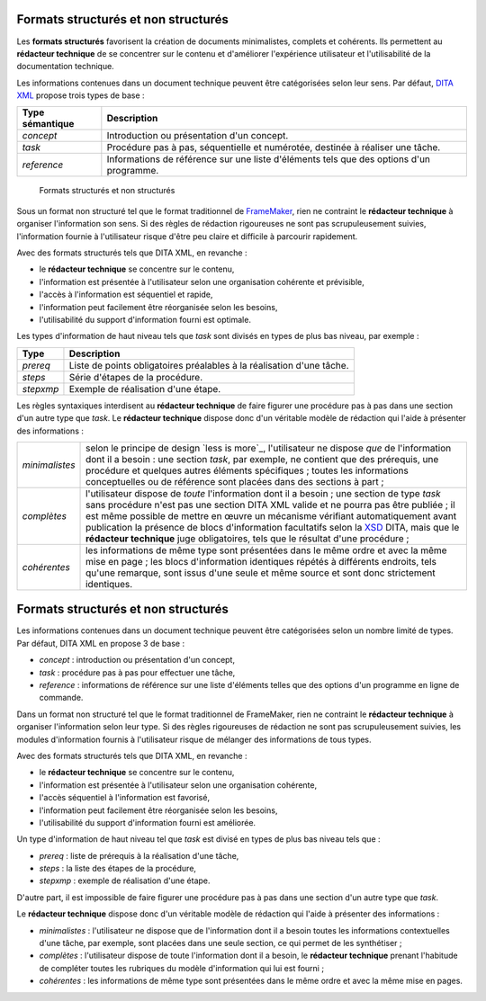 .. Copyright 2011-2014 Olivier Carrère
.. Cette œuvre est mise à disposition selon les termes de la licence Creative
.. Commons Attribution - Pas d'utilisation commerciale - Partage dans les mêmes
.. conditions 4.0 international.

.. _formats-structures-et-non-structures:

Formats structurés et non structurés
====================================

Les **formats structurés** favorisent la création de documents minimalistes,
complets et cohérents. Ils permettent au **rédacteur technique** de se
concentrer sur le contenu et d'améliorer l'expérience utilisateur et
l'utilisabilité de la documentation technique.

Les informations contenues dans un document technique peuvent être catégorisées
selon leur sens. Par défaut, `DITA XML
<http://fr.wikipedia.org/wiki/Darwin_Information_Typing_Architecture>`_ propose
trois types de base :

+------------------------------+------------------------------+
|**Type sémantique**           |**Description**               |
+------------------------------+------------------------------+
|*concept*                     |Introduction ou présentation  |
|                              |d'un concept.                 |
+------------------------------+------------------------------+
|*task*                        |Procédure pas à pas,          |
|                              |séquentielle et numérotée,    |
|                              |destinée à réaliser une tâche.|
+------------------------------+------------------------------+
|*reference*                   |Informations de référence sur |
|                              |une liste d'éléments tels que |
|                              |des options d'un programme.   |
+------------------------------+------------------------------+

.. figure:: media/structured.png

   Formats structurés et non structurés

Sous un format non structuré tel que le format traditionnel de
`FrameMaker <http://en.wikipedia.org/wiki/Adobe_FrameMaker>`_, rien ne
contraint le **rédacteur technique** à organiser l'information son sens. Si des
règles de rédaction rigoureuses ne sont pas scrupuleusement suivies,
l'information fournie à l'utilisateur risque d'être peu claire et difficile à
parcourir rapidement.

Avec des formats structurés tels que DITA XML, en revanche :

- le **rédacteur technique** se concentre sur le contenu,
- l'information est présentée à l'utilisateur selon une organisation cohérente
  et prévisible,
- l'accès à l'information est séquentiel et rapide,
- l'information peut facilement être réorganisée selon les besoins,
- l'utilisabilité du support d'information fourni est optimale.

Les types d'information de haut niveau tels que *task* sont divisés en types de
plus bas niveau, par exemple :

+------------------------------+------------------------------+
|**Type**                      |**Description**               |
+------------------------------+------------------------------+
|*prereq*                      |Liste de points obligatoires  |
|                              |préalables à la réalisation   |
|                              |d'une tâche.                  |
+------------------------------+------------------------------+
|*steps*                       |Série d'étapes de la          |
|                              |procédure.                    |
+------------------------------+------------------------------+
|*stepxmp*                     |Exemple de réalisation d'une  |
|                              |étape.                        |
+------------------------------+------------------------------+

Les règles syntaxiques interdisent au **rédacteur technique** de faire figurer
une procédure pas à pas dans une section d'un autre type que *task*.  Le
**rédacteur technique** dispose donc d'un véritable modèle de rédaction qui
l'aide à présenter des informations :

+--------------+---------------------------------------------------------------+
|*minimalistes*|selon le principe de design `less is more`_, l'utilisateur ne  |
|              |dispose *que* de l'information dont il a besoin : une section  |
|              |*task*, par exemple, ne contient que des prérequis, une        |
|              |procédure et quelques autres éléments spécifiques ; toutes les |
|              |informations conceptuelles ou de référence sont placées dans   |
|              |des sections à part ;                                          |
+--------------+---------------------------------------------------------------+
|*complètes*   |l'utilisateur dispose de *toute* l'information dont il a besoin|
|              |; une section de type *task* sans procédure n'est pas une      |
|              |section DITA XML valide et ne pourra pas être publiée ; il est |
|              |même possible de mettre en œuvre un mécanisme vérifiant        |
|              |automatiquement avant publication la présence de blocs         |
|              |d'information facultatifs selon la `XSD                        |
|              |<http://fr.wikipedia.org/wiki/Document_Type_Definition>`_ DITA,|
|              |mais que le **rédacteur technique** juge obligatoires, tels que|
|              |le résultat d'une procédure ;                                  |
+--------------+---------------------------------------------------------------+
|*cohérentes*  |les informations de même type sont présentées dans le même     |
|              |ordre et avec la même mise en page ; les blocs d'information   |
|              |identiques répétés à différents endroits, tels qu'une remarque,|
|              |sont issus d'une seule et même source et sont donc strictement |
|              |identiques.                                                    |
+--------------+---------------------------------------------------------------+
Formats structurés et non structurés
====================================

Les informations contenues dans un document technique peuvent être catégorisées
selon un nombre limité de types. Par défaut, DITA XML en propose 3 de base :

- *concept* : introduction ou présentation d'un concept,

- *task* : procédure pas à pas pour effectuer une tâche,

- *reference* : informations de référence sur une liste d'éléments telles que
  des options d'un programme en ligne de commande.

Dans un format non structuré tel que le format traditionnel de FrameMaker, rien
ne contraint le **rédacteur technique** à organiser l'information selon leur
type. Si des règles rigoureuses de rédaction ne sont pas scrupuleusement
suivies, les modules d'information fournis à l'utilisateur risque de mélanger
des informations de tous types.

Avec des formats structurés tels que DITA XML, en revanche :

- le **rédacteur technique** se concentre sur le contenu,

- l'information est présentée à l'utilisateur selon une organisation cohérente,

- l'accès séquentiel à l'information est favorisé,

- l'information peut facilement être réorganisée selon les besoins,

- l'utilisabilité du support d'information fourni est améliorée.

Un type d'information de haut niveau tel que *task* est divisé en types de plus
bas niveau tels que :

- *prereq* : liste de prérequis à la réalisation d'une tâche,

- *steps* : la liste des étapes de la procédure,

- *stepxmp* : exemple de réalisation d'une étape.

D'autre part, il est impossible de faire figurer une procédure pas à pas dans
une section d'un autre type que *task*.

Le **rédacteur technique** dispose donc d'un véritable modèle de rédaction qui
l'aide à présenter des informations :

- *minimalistes* : l'utilisateur ne dispose que de l'information dont il a
  besoin toutes les informations contextuelles d'une tâche, par exemple, sont
  placées dans une seule section, ce qui permet de les synthétiser ;

- *complètes* : l'utilisateur dispose de toute l'information dont il a besoin,
  le **rédacteur technique** prenant l'habitude de compléter toutes les
  rubriques du modèle d'information qui lui est fourni ;

- *cohérentes* : les informations de même type sont présentées dans le même
  ordre et avec la même mise en pages.
